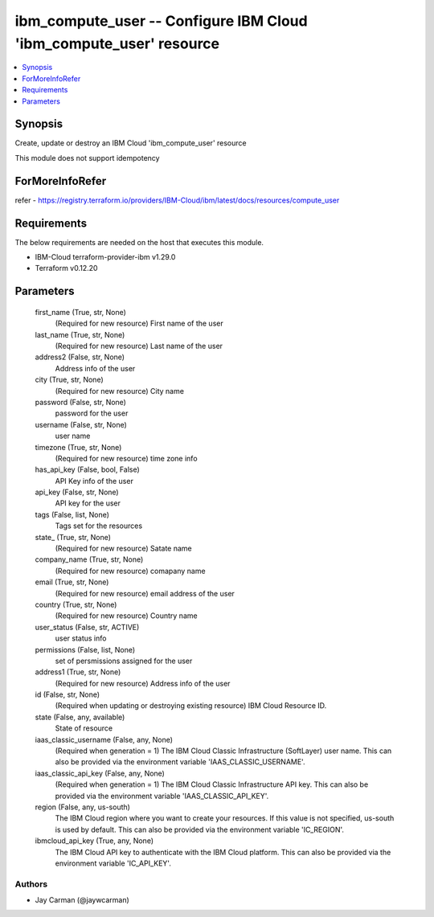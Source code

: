 
ibm_compute_user -- Configure IBM Cloud 'ibm_compute_user' resource
===================================================================

.. contents::
   :local:
   :depth: 1


Synopsis
--------

Create, update or destroy an IBM Cloud 'ibm_compute_user' resource

This module does not support idempotency


ForMoreInfoRefer
----------------
refer - https://registry.terraform.io/providers/IBM-Cloud/ibm/latest/docs/resources/compute_user

Requirements
------------
The below requirements are needed on the host that executes this module.

- IBM-Cloud terraform-provider-ibm v1.29.0
- Terraform v0.12.20



Parameters
----------

  first_name (True, str, None)
    (Required for new resource) First name of the user


  last_name (True, str, None)
    (Required for new resource) Last name of the user


  address2 (False, str, None)
    Address info of the user


  city (True, str, None)
    (Required for new resource) City name


  password (False, str, None)
    password for the user


  username (False, str, None)
    user name


  timezone (True, str, None)
    (Required for new resource) time zone info


  has_api_key (False, bool, False)
    API Key info of the user


  api_key (False, str, None)
    API key for the user


  tags (False, list, None)
    Tags set for the resources


  state_ (True, str, None)
    (Required for new resource) Satate name


  company_name (True, str, None)
    (Required for new resource) comapany name


  email (True, str, None)
    (Required for new resource) email address of the user


  country (True, str, None)
    (Required for new resource) Country name


  user_status (False, str, ACTIVE)
    user status info


  permissions (False, list, None)
    set of persmissions assigned for the user


  address1 (True, str, None)
    (Required for new resource) Address info of the user


  id (False, str, None)
    (Required when updating or destroying existing resource) IBM Cloud Resource ID.


  state (False, any, available)
    State of resource


  iaas_classic_username (False, any, None)
    (Required when generation = 1) The IBM Cloud Classic Infrastructure (SoftLayer) user name. This can also be provided via the environment variable 'IAAS_CLASSIC_USERNAME'.


  iaas_classic_api_key (False, any, None)
    (Required when generation = 1) The IBM Cloud Classic Infrastructure API key. This can also be provided via the environment variable 'IAAS_CLASSIC_API_KEY'.


  region (False, any, us-south)
    The IBM Cloud region where you want to create your resources. If this value is not specified, us-south is used by default. This can also be provided via the environment variable 'IC_REGION'.


  ibmcloud_api_key (True, any, None)
    The IBM Cloud API key to authenticate with the IBM Cloud platform. This can also be provided via the environment variable 'IC_API_KEY'.













Authors
~~~~~~~

- Jay Carman (@jaywcarman)

